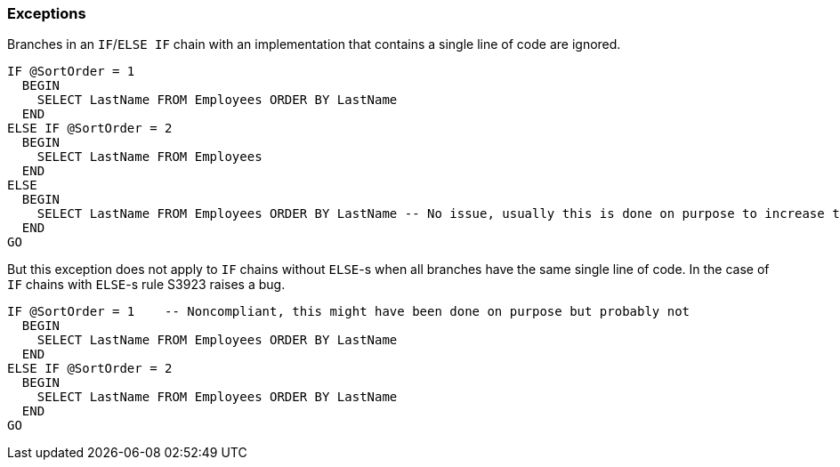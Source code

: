 === Exceptions

Branches in an `IF`/`ELSE IF` chain with an implementation that contains a single line of code are ignored. 

[source,sql]
----
IF @SortOrder = 1
  BEGIN
    SELECT LastName FROM Employees ORDER BY LastName
  END
ELSE IF @SortOrder = 2
  BEGIN
    SELECT LastName FROM Employees
  END
ELSE
  BEGIN
    SELECT LastName FROM Employees ORDER BY LastName -- No issue, usually this is done on purpose to increase the readability
  END
GO
----

But this exception does not apply to `IF` chains without `ELSE`-s when all branches have the same single line of code. In the case of `IF` chains with `ELSE`-s rule S3923 raises a bug.

[source,sql]
----
IF @SortOrder = 1    -- Noncompliant, this might have been done on purpose but probably not
  BEGIN
    SELECT LastName FROM Employees ORDER BY LastName
  END
ELSE IF @SortOrder = 2
  BEGIN
    SELECT LastName FROM Employees ORDER BY LastName
  END
GO
----